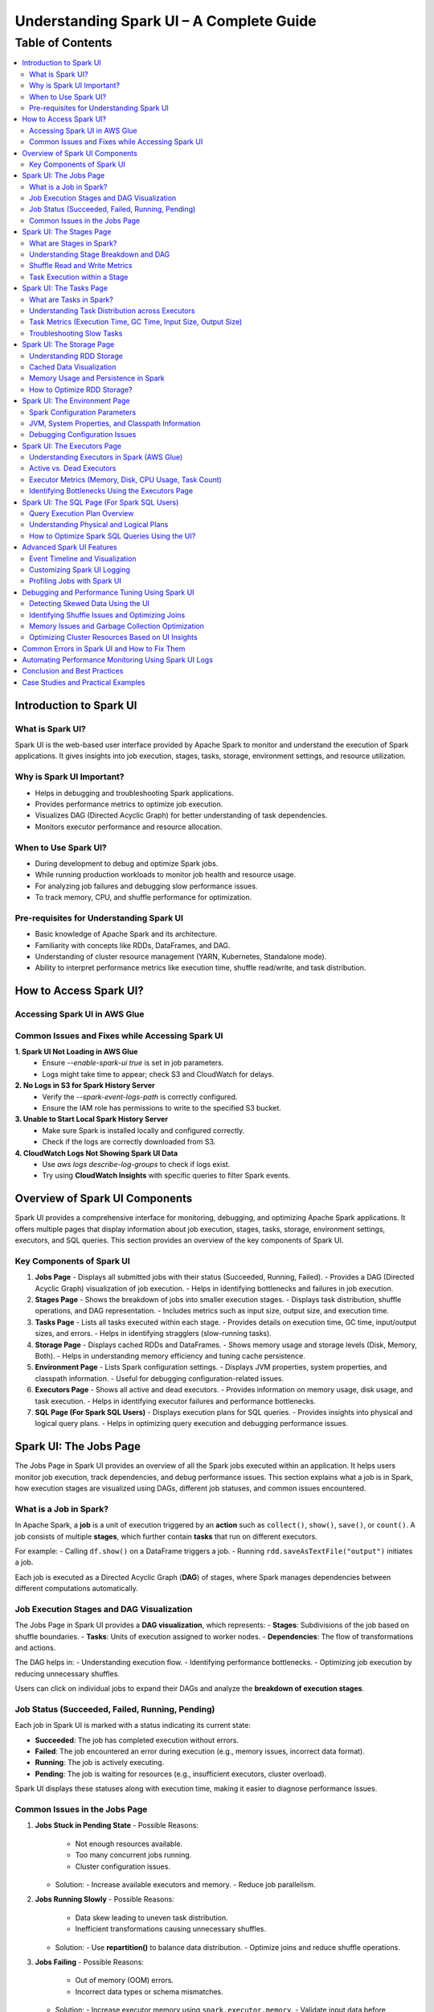 -----------------------------------------------------------------
Understanding Spark UI – A Complete Guide
-----------------------------------------------------------------

.. _table_of_contents:

===============================
Table of Contents
===============================

.. contents::
   :depth: 2
   :local:
   :backlinks: top

Introduction to Spark UI
========================

What is Spark UI?
-----------------
Spark UI is the web-based user interface provided by Apache Spark to monitor and understand the execution of Spark applications. It gives insights into job execution, stages, tasks, storage, environment settings, and resource utilization.

Why is Spark UI Important?
--------------------------
- Helps in debugging and troubleshooting Spark applications.
- Provides performance metrics to optimize job execution.
- Visualizes DAG (Directed Acyclic Graph) for better understanding of task dependencies.
- Monitors executor performance and resource allocation.

When to Use Spark UI?
---------------------
- During development to debug and optimize Spark jobs.
- While running production workloads to monitor job health and resource usage.
- For analyzing job failures and debugging slow performance issues.
- To track memory, CPU, and shuffle performance for optimization.

Pre-requisites for Understanding Spark UI
-----------------------------------------
- Basic knowledge of Apache Spark and its architecture.
- Familiarity with concepts like RDDs, DataFrames, and DAG.
- Understanding of cluster resource management (YARN, Kubernetes, Standalone mode).
- Ability to interpret performance metrics like execution time, shuffle read/write, and task distribution.

How to Access Spark UI?
========================


Accessing Spark UI in AWS Glue
------------------------------

Common Issues and Fixes while Accessing Spark UI
------------------------------------------------

**1. Spark UI Not Loading in AWS Glue**  
   - Ensure `--enable-spark-ui true` is set in job parameters.
   - Logs might take time to appear; check S3 and CloudWatch for delays.

**2. No Logs in S3 for Spark History Server**  
   - Verify the `--spark-event-logs-path` is correctly configured.
   - Ensure the IAM role has permissions to write to the specified S3 bucket.

**3. Unable to Start Local Spark History Server**  
   - Make sure Spark is installed locally and configured correctly.
   - Check if the logs are correctly downloaded from S3.

**4. CloudWatch Logs Not Showing Spark UI Data**  
   - Use `aws logs describe-log-groups` to check if logs exist.
   - Try using **CloudWatch Insights** with specific queries to filter Spark events.

Overview of Spark UI Components
================================
Spark UI provides a comprehensive interface for monitoring, debugging, and optimizing Apache Spark applications. It offers multiple pages that display information about job execution, stages, tasks, storage, environment settings, executors, and SQL queries. This section provides an overview of the key components of Spark UI.

Key Components of Spark UI
--------------------------

1. **Jobs Page**
   - Displays all submitted jobs with their status (Succeeded, Running, Failed).
   - Provides a DAG (Directed Acyclic Graph) visualization of job execution.
   - Helps in identifying bottlenecks and failures in job execution.

2. **Stages Page**
   - Shows the breakdown of jobs into smaller execution stages.
   - Displays task distribution, shuffle operations, and DAG representation.
   - Includes metrics such as input size, output size, and execution time.

3. **Tasks Page**
   - Lists all tasks executed within each stage.
   - Provides details on execution time, GC time, input/output sizes, and errors.
   - Helps in identifying stragglers (slow-running tasks).

4. **Storage Page**
   - Displays cached RDDs and DataFrames.
   - Shows memory usage and storage levels (Disk, Memory, Both).
   - Helps in understanding memory efficiency and tuning cache persistence.

5. **Environment Page**
   - Lists Spark configuration settings.
   - Displays JVM properties, system properties, and classpath information.
   - Useful for debugging configuration-related issues.

6. **Executors Page**
   - Shows all active and dead executors.
   - Provides information on memory usage, disk usage, and task execution.
   - Helps in identifying executor failures and performance bottlenecks.

7. **SQL Page (For Spark SQL Users)**
   - Displays execution plans for SQL queries.
   - Provides insights into physical and logical query plans.
   - Helps in optimizing query execution and debugging performance issues.


Spark UI: The Jobs Page
========================

The Jobs Page in Spark UI provides an overview of all the Spark jobs executed within an application. It helps users monitor job execution, track dependencies, and debug performance issues. This section explains what a job is in Spark, how execution stages are visualized using DAGs, different job statuses, and common issues encountered.

What is a Job in Spark?
-----------------------

In Apache Spark, a **job** is a unit of execution triggered by an **action** such as ``collect()``, ``show()``, ``save()``, or ``count()``. A job consists of multiple **stages**, which further contain **tasks** that run on different executors.

For example:
- Calling ``df.show()`` on a DataFrame triggers a job.
- Running ``rdd.saveAsTextFile("output")`` initiates a job.

Each job is executed as a Directed Acyclic Graph (**DAG**) of stages, where Spark manages dependencies between different computations automatically.

Job Execution Stages and DAG Visualization
------------------------------------------

The Jobs Page in Spark UI provides a **DAG visualization**, which represents:
- **Stages**: Subdivisions of the job based on shuffle boundaries.
- **Tasks**: Units of execution assigned to worker nodes.
- **Dependencies**: The flow of transformations and actions.

The DAG helps in:
- Understanding execution flow.
- Identifying performance bottlenecks.
- Optimizing job execution by reducing unnecessary shuffles.

Users can click on individual jobs to expand their DAGs and analyze the **breakdown of execution stages**.

Job Status (Succeeded, Failed, Running, Pending)
------------------------------------------------

Each job in Spark UI is marked with a status indicating its current state:

- **Succeeded**: The job has completed execution without errors.
- **Failed**: The job encountered an error during execution (e.g., memory issues, incorrect data format).
- **Running**: The job is actively executing.
- **Pending**: The job is waiting for resources (e.g., insufficient executors, cluster overload).

Spark UI displays these statuses along with execution time, making it easier to diagnose performance issues.

Common Issues in the Jobs Page
------------------------------

1. **Jobs Stuck in Pending State**
   - Possible Reasons:
     - Not enough resources available.
     - Too many concurrent jobs running.
     - Cluster configuration issues.
   - Solution:
     - Increase available executors and memory.
     - Reduce job parallelism.

2. **Jobs Running Slowly**
   - Possible Reasons:
     - Data skew leading to uneven task distribution.
     - Inefficient transformations causing unnecessary shuffles.
   - Solution:
     - Use **repartition()** to balance data distribution.
     - Optimize joins and reduce shuffle operations.

3. **Jobs Failing**
   - Possible Reasons:
     - Out of memory (OOM) errors.
     - Incorrect data types or schema mismatches.
   - Solution:
     - Increase executor memory using ``spark.executor.memory``.
     - Validate input data before processing.

Spark UI: The Stages Page
=========================

The **Stages Page** in Spark UI provides a detailed view of how Spark jobs are broken down into **stages** and how tasks are executed within those stages. Understanding this page is crucial for debugging performance bottlenecks and optimizing execution plans.

What are Stages in Spark?
-------------------------

In Spark, a **stage** is a sequence of computations that can be executed together without requiring data shuffling. Spark divides a job into multiple **stages** based on **shuffle boundaries**.

- **Narrow Transformation**: Operations like ``map()``, ``filter()``, and ``flatMap()`` do not require data shuffling, so they stay within a single stage.
- **Wide Transformation**: Operations like ``groupBy()``, ``reduceByKey()``, and ``join()`` require data shuffling, creating a **new stage**.

For example:
- ``df.filter(...).select(...)`` → Stays in one stage (no shuffle).
- ``df.groupBy(...).agg(...)`` → Creates a new stage (shuffle required).

Understanding Stage Breakdown and DAG
-------------------------------------

The **Directed Acyclic Graph (DAG) visualization** in the Stages Page represents:
- **How stages are linked** (dependencies).
- **How data moves between stages** (shuffle operations).
- **The number of tasks executed per stage**.

Each stage consists of multiple **tasks**, and Spark UI allows users to analyze:
- Execution time of each stage.
- Task failures or stragglers.
- Shuffle dependencies and data flow.

Shuffle Read and Write Metrics
------------------------------

The **Stages Page** provides **Shuffle Read and Write Metrics**, which help in understanding **data movement across nodes**.

1. **Shuffle Read Metrics**:
   - Total data read from remote nodes.
   - Number of records read.
   - Time taken to fetch data.

2. **Shuffle Write Metrics**:
   - Total data written before shuffling.
   - Number of records written.
   - Write time and disk usage.

High shuffle read/write sizes indicate inefficient data distribution, which can lead to **performance issues**. 

Task Execution within a Stage
-----------------------------
Each stage consists of **multiple tasks**, which are executed in parallel across worker nodes. The **Stages Page** provides insights into:
- **Task execution time** (average, min, max).
- **GC time** (impact of garbage collection).
- **Input/output data sizes per task**.
- **Task failures and retries**.

### Common Issues:
1. **Skewed Tasks (Long Running Tasks in a Stage)**  
   - Cause: Uneven data distribution.  
   - Fix: Use ``salting`` or ``repartition()`` to balance data.  

2. **High Shuffle Read/Write Time**  
   - Cause: Unnecessary shuffling due to joins/groupBy.  
   - Fix: Use broadcast joins (``broadcast()``) and reduce unnecessary wide transformations.  

3. **Task Failures**  
   - Cause: OOM errors, disk space issues, or executor failures.  
   - Fix: Increase executor memory, optimize partitions, and check logs for root causes.  



Spark UI: The Tasks Page
========================

The **Tasks Page** in Spark UI provides detailed insights into individual task execution within each stage. Understanding how tasks are distributed and executed helps in debugging performance bottlenecks, optimizing resource allocation, and improving overall Spark job efficiency.

What are Tasks in Spark?
------------------------

A **task** in Spark is the smallest unit of execution. Each **stage** in Spark consists of multiple tasks that run in parallel across **executors**.  
Tasks are created based on the number of data partitions, meaning:
- If an RDD or DataFrame has **100 partitions**, Spark will create **100 tasks**.
- Each task processes **one partition of data** at a time.

Tasks are executed inside **executors**, where they perform computations, read/write data, and apply transformations.

Understanding Task Distribution across Executors
-----------------------------------------------

The **Tasks Page** provides an overview of how tasks are distributed across executors, including:
- **Number of tasks assigned to each executor**.
- **Completion status** (Success, Failed, Running).
- **Average execution time per executor**.
- **Resource utilization per task** (CPU, Memory, Disk I/O).

### **Factors Affecting Task Distribution:**
1. **Number of Partitions:** More partitions mean more tasks but smaller data per task.  
2. **Executor Count:** More executors allow better parallelism but require balanced task distribution.  
3. **Skewed Data:** Uneven data partitions can lead to some tasks running longer than others.  

Task Metrics (Execution Time, GC Time, Input Size, Output Size)
---------------------------------------------------------------

The **Tasks Page** in Spark UI provides important metrics for analyzing task performance:

- **Execution Time:**  
  - The time taken by each task to complete.  
  - Large variation in execution times indicates **data skew**.  

- **Garbage Collection (GC) Time:**  
  - High GC time means frequent memory cleanups, affecting performance.  
  - Tune **executor memory settings** to optimize garbage collection.  

- **Input Size & Output Size:**  
  - Shows the amount of data read/written by each task.  
  - Large input/output sizes indicate **inefficient transformations or excessive shuffling**.  

- **Shuffle Read & Write Metrics:**  
  - High shuffle read/write values suggest inefficient data distribution.  
  - Consider using **broadcast joins** or **optimizing partition sizes**.  

Troubleshooting Slow Tasks
--------------------------

Slow-running tasks can degrade overall job performance. Common causes and solutions include:

### **1. Data Skew (Some tasks taking significantly longer)**
   - **Cause:** Uneven data distribution across partitions.
   - **Fix:**  
     - Use ``salting`` for better data distribution.  
     - Apply **repartition()** or **coalesce()** to balance partitions.  
     - Use **broadcast joins** for small tables to avoid shuffle overhead.  

### **2. High GC (Garbage Collection) Time**
   - **Cause:** Inefficient memory allocation, large objects in memory.  
   - **Fix:**  
     - Increase executor memory (``spark.executor.memory``).  
     - Tune **GC settings** (e.g., use G1GC or ZGC for better performance).  

### **3. Too Many Tasks on a Single Executor**
   - **Cause:** Large number of tasks assigned to a few executors.  
   - **Fix:**  
     - Increase executor count.  
     - Adjust partitioning strategy (e.g., ``df.repartition(n)``).  

### **4. High Shuffle Read/Write Time**
   - **Cause:** Too much data movement across executors due to joins and aggregations.  
   - **Fix:**  
     - Use **broadcast joins** (``broadcast(df)``).  
     - Optimize partitioning for wide transformations (e.g., ``reduceByKey()`` instead of ``groupByKey()``).  

Spark UI: The Storage Page
==========================
The **Storage Page** in Spark UI provides insights into **cached RDDs (Resilient Distributed Datasets) and DataFrames**, showing their memory usage, storage levels, and persistence strategies. Understanding this page helps users optimize memory usage and improve Spark job performance.

Understanding RDD Storage
-------------------------

In Spark, **RDDs and DataFrames** can be **cached** in memory to **avoid recomputation** and speed up iterative or repeated operations.

### **How Spark Stores RDDs?**
- **Memory-only Storage**: Stores RDDs entirely in memory. If there is insufficient memory, some partitions may be recomputed.
- **Disk-based Storage**: Stores RDDs on disk if memory is insufficient.
- **Hybrid Storage**: Uses both memory and disk based on storage level settings.

Spark provides different **storage levels**:
- ``MEMORY_ONLY``: Stores RDDs in memory only; recomputes partitions if memory runs out.
- ``MEMORY_AND_DISK``: Stores RDDs in memory, but spills to disk if needed.
- ``DISK_ONLY``: Stores RDDs only on disk, avoiding memory usage.
- ``MEMORY_ONLY_SER``: Stores RDDs in a serialized format, reducing memory usage.

Cached Data Visualization
-------------------------

The **Storage Page** in Spark UI displays:
- **List of cached RDDs and DataFrames**.
- **Storage levels (Memory, Disk, Serialized)**.
- **Number of partitions cached**.
- **Size of cached data in memory and disk**.
- **Fraction of data persisted in memory**.

Users can check which datasets are cached and whether they are **spilling to disk**, indicating insufficient memory.

Memory Usage and Persistence in Spark
-------------------------------------

### **Key Storage Metrics in Spark UI**
- **Size in Memory**: Amount of data stored in RAM.
- **Size on Disk**: Data spilled to disk when memory is insufficient.
- **Number of Cached Partitions**: How many partitions are stored in memory.

### **Persistence Mechanism**
Spark allows controlling persistence using ``persist(StorageLevel)`` or ``cache()``:
- ``df.cache()`` → Uses ``MEMORY_AND_DISK`` by default.
- ``df.persist(StorageLevel.MEMORY_ONLY)`` → Stores only in memory.
- ``df.unpersist()`` → Removes cached data to free memory.

How to Optimize RDD Storage?
----------------------------

To make efficient use of memory, consider the following optimization techniques:

### **1. Choose the Right Storage Level**
   - If memory is limited, use ``MEMORY_AND_DISK`` to prevent recomputation.
   - If the dataset is large but not frequently used, use ``DISK_ONLY`` to avoid memory overhead.
   - If memory is sufficient, use ``MEMORY_ONLY`` for the fastest performance.

### **2. Use DataFrame API Instead of RDDs**
   - DataFrames use **Tungsten Optimizations**, reducing memory overhead.
   - Spark SQL **caches DataFrames more efficiently** than RDDs.

### **3. Avoid Unnecessary Caching**
   - Cache only **datasets used multiple times**.
   - Unpersist unused RDDs/DataFrames to **free up memory**.

### **4. Monitor Memory Usage in Spark UI**
   - If **storage levels show disk spill**, increase executor memory.
   - If **cached partitions are frequently evicted**, reduce cache size or optimize partitioning.

### **5. Optimize Partitioning Strategy**
   - Use **coalesce()** to reduce unnecessary partitions and save memory.
   - Use **repartition()** for evenly distributed partitions across executors.


Spark UI: The Environment Page
==============================
The **Environment Page** in Spark UI provides detailed information about **Spark configuration settings, system properties, and the classpath**. In **AWS Glue**, this page is useful for debugging configuration issues, checking resource allocations, and ensuring optimal job execution.

Spark Configuration Parameters
------------------------------

AWS Glue uses **Apache Spark** under the hood, and Spark relies on **configuration parameters** to control job execution, memory management, and resource utilization. These parameters can be set in:
- **AWS Glue Job Parameters** (via AWS Console or API).
- **Glue Context (glueContext)** in the Spark script.
- **Spark Configuration Overrides** in AWS Glue.

### **Key Spark Configuration Parameters in AWS Glue**
The **Environment Page** displays all active **Spark properties**, including:

1. **AWS Glue-Specific Configurations**
   - ``--job-language`` → Specifies the job language (``python``, ``scala``).
   - ``--enable-metrics`` → Enables monitoring metrics.
   - ``--enable-glue-datacatalog`` → Enables Glue Data Catalog integration.
   - ``--TempDir`` → Defines the S3 path for temporary storage.

2. **Spark Execution & Resource Configurations**
   - ``spark.executor.memory`` → Memory allocated per executor in Glue.
   - ``spark.driver.memory`` → Memory allocated to the driver node.
   - ``spark.sql.shuffle.partitions`` → Number of partitions for shuffle operations.

3. **Memory & Storage Settings**
   - ``spark.memory.fraction`` → Defines how much memory is reserved for execution.
   - ``spark.memory.storageFraction`` → Controls memory split between execution and storage.

4. **Shuffle & I/O Performance**
   - ``spark.shuffle.service.enabled`` → Enables external shuffle service.
   - ``spark.sql.adaptive.enabled`` → Enables Adaptive Query Execution (AQE).
   - ``spark.sql.broadcastTimeout`` → Timeout for broadcast joins.

JVM, System Properties, and Classpath Information
-------------------------------------------------

The **Environment Page** also displays **JVM settings**, **system properties**, and **classpath entries**, which influence Spark execution.

### **1. JVM Information**
   - **Java Version** used in AWS Glue.
   - **JVM options** like ``-Xms`` and ``-Xmx`` (heap memory settings).
   - **Garbage Collection (GC) settings**.

### **2. System Properties**
   - **AWS Glue version** (e.g., Glue 3.0, Glue 4.0).
   - **Python runtime version** (Python 3.x for Glue ETL jobs).
   - **Spark UI & history server configurations**.

### **3. Classpath Entries**
   - Lists JAR files loaded in AWS Glue.
   - Useful for debugging **missing dependencies** in Glue ETL jobs.

Debugging Configuration Issues
------------------------------

Incorrect Spark configurations can lead to **performance bottlenecks, memory issues, or job failures**. The **Environment Page** helps debug such issues by checking:

1. **Memory Allocation Problems**
   - **Issue**: ``OutOfMemoryError`` or **job crashing** due to insufficient memory.
   - **Fix**: Increase ``--MaxCapacity`` or use ``--worker-type G.1X/G.2X`` for more memory.

2. **Incorrect AWS Glue Job Parameters**
   - **Issue**: Glue job failing due to missing configurations.
   - **Fix**: Verify **job parameters** in AWS Glue console.

3. **Slow Performance Due to Suboptimal Partitioning**
   - **Issue**: Jobs running slowly due to excessive shuffle partitions.
   - **Fix**: Adjust ``spark.sql.shuffle.partitions`` based on data size.

4. **Missing Dependencies (JARs or Python Libraries)**
   - **Issue**: ``ModuleNotFoundError`` or ``ClassNotFoundException`` errors.
   - **Fix**: Ensure dependencies are included in ``--extra-py-files`` or ``--extra-jars``.


Spark UI: The Executors Page
============================
The **Executors Page** in Spark UI provides a detailed view of **all executors running in an AWS Glue job**, showing their resource utilization and performance metrics. This page helps **monitor executor health, identify bottlenecks, and optimize resource allocation**.

Understanding Executors in Spark (AWS Glue)
-------------------------------------------

In **AWS Glue**, Spark runs in a **serverless environment**, and executors are automatically managed based on the job configuration.

### **How Executors Work in AWS Glue?**
- AWS Glue dynamically **allocates and scales executors** based on:
  - **Job Capacity** (``--MaxCapacity``).
  - **Worker Type** (``--worker-type G.1X, G.2X``).
  - **Auto Scaling** (for Glue 3.0+).
- Unlike traditional Spark on YARN, there is **no static cluster**—executors start and terminate as needed.

### **Executor Types in AWS Glue**
- **Driver Node (Master)**: Manages job execution, schedules tasks.
- **Worker Executors**: Process data, execute Spark tasks.

Active vs. Dead Executors
-------------------------

AWS Glue **automatically manages executor lifecycle**, but monitoring active and dead executors can help diagnose issues.

### **Active Executors**
- Executors currently processing Spark tasks.
- The **number of active executors depends on Glue job settings**.
- More active executors = **better parallelism** (if configured properly).

### **Dead Executors**
- Executors that **failed** or **exited due to memory/resource limits**.
- May indicate **OOM (Out of Memory) errors**, **network failures**, or **driver-executor communication issues**.
- If Glue jobs experience frequent executor failures, check:
  - **``spark.executor.memory`` settings**.
  - **S3 I/O performance** (data retrieval delays).
  - **Shuffle operations causing memory overload**.

Executor Metrics (Memory, Disk, CPU Usage, Task Count)
------------------------------------------------------

The **Executors Page** provides key metrics for monitoring **resource usage per executor**.

### **1. Memory Usage**
- ``Total Memory``: Maximum memory allocated per executor.
- ``Used Memory``: Actual memory used for task execution.
- **High memory usage** can lead to **OutOfMemoryError (OOM)** → Increase **``spark.executor.memory``**.

### **2. Disk Usage**
- Executors store intermediate shuffle data.
- **High disk usage** means **data spilling from memory** → Optimize caching & storage levels.

### **3. CPU Usage**
- ``CPU cores used`` per executor.
- If CPU usage is low, **increase parallelism** (adjust ``spark.sql.shuffle.partitions``).

### **4. Task Count**
- ``Total Tasks`` executed by each executor.
- If **tasks are unevenly distributed**, optimize partitioning.

Identifying Bottlenecks Using the Executors Page
------------------------------------------------

### **1. Memory Bottlenecks**
- **High memory usage per executor** → Increase executor memory.
- **Frequent garbage collection (GC)** → Adjust memory fraction.

### **2. Skewed Task Distribution**
- If one executor is overloaded → Data skew issue.
- Use **``salting``** or **``repartition()``** to balance data.

### **3. Disk Spills and Slow Shuffle Operations**
- High **disk spill** → Increase **executor memory** or **adjust shuffle partitions**.

### **4. Executor Failures**
- Check **dead executors logs**.
- Increase ``--MaxCapacity`` in AWS Glue for more stable execution.


Spark UI: The SQL Page (For Spark SQL Users)
============================================

The **SQL Page** in Spark UI provides insights into **query execution plans, performance metrics, and optimization strategies** for **Spark SQL queries**. This page helps users debug slow queries and optimize SQL-based workloads in **AWS Glue**.

Query Execution Plan Overview
-----------------------------

When running **Spark SQL queries** in AWS Glue, Spark internally converts them into an **execution plan**. The SQL Page provides a **detailed breakdown** of how queries are processed, including:

- **Logical Plan**: Represents the initial structure of the query.
- **Optimized Logical Plan**: Spark applies optimizations like predicate pushdown.
- **Physical Plan**: The actual execution strategy, including join types, partitioning, and data shuffling.

Each query listed on the SQL Page contains:

- **Query Execution Time**
- **Number of Tasks**
- **Shuffle Read/Write Metrics**
- **Broadcast Joins (if applicable)**
- **Input & Output Row Counts**

Understanding Physical and Logical Plans
----------------------------------------

Logical and physical plans help users analyze how Spark processes queries.

Logical Plan
^^^^^^^^^^^^

- Represents the **raw structure** of the SQL query.
- Shows the **sequence of transformations** (e.g., filters, joins, aggregations).
- Spark optimizes this using the **Catalyst Optimizer**.

Optimized Logical Plan
^^^^^^^^^^^^^^^^^^^^^^

- Spark applies **query optimizations** such as:
  
  - **Predicate Pushdown** (filtering early to reduce data size).
  - **Constant Folding** (pre-evaluating constant expressions).
  - **Reordering Joins** (optimizing join order).

Physical Plan
^^^^^^^^^^^^^

- Defines how the query **executes on Spark clusters**.
- Displays **execution strategies**, such as:
  
  - **SortMergeJoin vs. BroadcastJoin** (for join optimizations).
  - **Exchange Nodes** (data shuffling between executors).
  - **File Scans** (how data is read from S3).

Execution Metrics
^^^^^^^^^^^^^^^^^

- **Total execution time** for each stage.
- **Number of partitions processed**.
- **Data read/write volume** (useful for S3 optimization in AWS Glue).

How to Optimize Spark SQL Queries Using the UI?
-----------------------------------------------

The SQL Page helps diagnose and improve **query performance** in AWS Glue.

Identify Inefficient Joins
^^^^^^^^^^^^^^^^^^^^^^^^^^

- **Look for SortMergeJoins** → If small tables exist, enable **broadcast joins** using:

  .. code-block:: python

      spark.sql("SET spark.sql.autoBroadcastJoinThreshold = 10MB")

- Reduce shuffle by **increasing parallelism** in joins.

Optimize File Scanning
^^^^^^^^^^^^^^^^^^^^^^

- **Check scan operations** in the Physical Plan.
- If Glue is scanning too much data, **enable partition pruning**:

  .. code-block:: python

      df = spark.read.format("parquet").load("s3://my-bucket/data/")
      df.filter("date='2024-03-10'")  # Ensure column is partitioned

Reduce Shuffle Operations
^^^^^^^^^^^^^^^^^^^^^^^^^

- If **shuffle read/write is high**, increase ``spark.sql.shuffle.partitions`` dynamically:

  .. code-block:: python

      spark.conf.set("spark.sql.shuffle.partitions", 200)

Improve Aggregations with AQE (Adaptive Query Execution)
^^^^^^^^^^^^^^^^^^^^^^^^^^^^^^^^^^^^^^^^^^^^^^^^^^^^^^^

- Enable **AQE** for dynamic query optimization:

  .. code-block:: python

      spark.conf.set("spark.sql.adaptive.enabled", True)

Advanced Spark UI Features
===========================

Spark UI provides several advanced features that help in **visualizing job execution, customizing logs, and profiling Spark jobs**. These tools assist in debugging, optimizing, and monitoring large-scale Spark applications.

Event Timeline and Visualization
--------------------------------

The **Event Timeline** in Spark UI provides a **graphical representation of job execution**, helping users analyze task execution, delays, and dependencies.

- **What is the Event Timeline?**
  - A **visual representation** of when jobs, stages, and tasks start and finish.
  - Helps in identifying **long-running stages, bottlenecks, and delays**.

- **How to Use the Event Timeline in AWS Glue?**
  - Go to **Spark UI > Jobs Page > Event Timeline**.
  - Hover over tasks to see **execution details, shuffle operations, and memory usage**.
  - Analyze **overlapping executions** to optimize parallelism.

- **Common Issues Identified with Event Timeline**
  - **Tasks running sequentially instead of parallel** → Check partitioning.
  - **Long shuffle operations** → Optimize **Spark shuffle configurations**.
  - **Executors sitting idle** → Tune **resource allocation**.

Customizing Spark UI Logging
----------------------------

Spark UI logs execution details that can be **customized for better debugging**.

- **Configuring Log Levels in AWS Glue**
  - AWS Glue jobs use **CloudWatch for log storage**.
  - Adjust **Spark log levels** dynamically:

    .. code-block:: python

        spark.sparkContext.setLogLevel("INFO")  # Options: INFO, WARN, ERROR, DEBUG

- **Enabling Extra Logging in Spark UI**
  - Use the following configuration to **capture detailed execution logs**:

    .. code-block:: python

        spark.conf.set("spark.eventLog.enabled", True)
        spark.conf.set("spark.eventLog.dir", "s3://my-logs-folder/")

- **Filtering Logs for Debugging**
  - In AWS Glue **CloudWatch**, use **log filters** to isolate issues.
  - **Common logs to check**:
    - **Memory Usage Logs**: Check for **OOM errors**.
    - **Shuffle Logs**: Identify **data skew issues**.
    - **Task Execution Logs**: Find **failed or slow tasks**.

Profiling Jobs with Spark UI
----------------------------

Profiling helps in analyzing **performance bottlenecks** using Spark UI.

- **Key Metrics to Monitor**
  - **Task Execution Time** → Identify slow tasks.
  - **Shuffle Read/Write** → Detect excessive data movement.
  - **GC (Garbage Collection) Time** → Spot memory inefficiencies.

- **How to Profile AWS Glue Jobs Using Spark UI?**
  1. Run the **AWS Glue job with Spark UI enabled**.
  2. Open **Executors Page** to check CPU/memory usage.
  3. Use **SQL Page** to analyze query execution plans.
  4. Check **Event Timeline** for execution delays.

- **Optimizing AWS Glue Jobs Using Profiling Data**
  - Reduce execution time by **adjusting partitions**:

    .. code-block:: python

        spark.conf.set("spark.sql.shuffle.partitions", 100)

  - Optimize **Garbage Collection (GC) performance**:

    .. code-block:: python

        spark.conf.set("spark.memory.fraction", 0.6)

  - Enable **Adaptive Query Execution (AQE)** for dynamic optimizations:

    .. code-block:: python

        spark.conf.set("spark.sql.adaptive.enabled", True)



Debugging and Performance Tuning Using Spark UI
===============================================

Spark UI provides powerful insights for **debugging performance issues, detecting data skew, optimizing memory usage, and tuning cluster resources**. By analyzing different UI components, users can identify bottlenecks and optimize Spark jobs efficiently in **AWS Glue**.

Detecting Skewed Data Using the UI
----------------------------------

Data skew occurs when **some partitions contain significantly more data than others**, leading to **uneven task execution times**.

- **How to Detect Data Skew in Spark UI?**
  - Go to **Stages Page** and check the **Task Execution Timeline**.
  - Look for **tasks that take significantly longer than others**.
  - Check the **Shuffle Read and Write Size** → Unequal data distribution indicates skew.

- **Fixing Data Skew in AWS Glue**
  - **Salting Keys**: If a particular key causes skew, randomize key values:

    .. code-block:: python

        from pyspark.sql.functions import col, expr

        df = df.withColumn("skewed_key", expr("concat(key, rand())"))

  - **Repartition Skewed Data**: Increase partitions dynamically:

    .. code-block:: python

        df = df.repartition(100, "skewed_column")

  - **Broadcast Smaller Tables**: Reduce shuffle by broadcasting small datasets:

    .. code-block:: python

        from pyspark.sql.functions import broadcast

        df_join = df_large.join(broadcast(df_small), "key")

Identifying Shuffle Issues and Optimizing Joins
-----------------------------------------------

Shuffle operations occur when data is **redistributed across executors**, often due to **joins, aggregations, or wide transformations**.

- **How to Detect Shuffle Issues?**
  - Open **Jobs Page** → Look for **long-running shuffle stages**.
  - Check **Shuffle Read/Write Size** in the **Stages Page**.
  - High **Shuffle Spill (Disk)** means data is exceeding memory.

- **Optimizing Shuffle Operations**
  - **Increase Shuffle Partitions**: 

    .. code-block:: python

        spark.conf.set("spark.sql.shuffle.partitions", 200)

  - **Use Broadcast Joins** for small tables:

    .. code-block:: python

        spark.conf.set("spark.sql.autoBroadcastJoinThreshold", "10MB")

  - **Avoid Unnecessary Shuffling**: Use **coalesce()** instead of **repartition()** when reducing partitions.

Memory Issues and Garbage Collection Optimization
-------------------------------------------------

Memory bottlenecks in AWS Glue can cause **long GC pauses, executor failures, or out-of-memory (OOM) errors**.

- **How to Detect Memory Issues?**
  - Open the **Executors Page** → Check **JVM Memory Usage**.
  - High **Garbage Collection (GC) Time** indicates memory pressure.
  - **OOM Errors in Logs** → Memory-intensive operations like **caching large datasets**.

- **Optimizing Memory Usage**
  - **Increase Memory Allocation**: Adjust AWS Glue worker memory settings.
  - **Reduce GC Overhead**: 

    .. code-block:: python

        spark.conf.set("spark.memory.fraction", 0.6)
        spark.conf.set("spark.memory.storageFraction", 0.4)

  - **Use Serialized Caching** for large RDDs:

    .. code-block:: python

        rdd.persist(storageLevel=StorageLevel.MEMORY_AND_DISK_SER)

  - **Avoid Collecting Large Datasets**: Use **take()** instead of **collect()**:

    .. code-block:: python

        df.take(10)  # Instead of df.collect()

Optimizing Cluster Resources Based on UI Insights
-------------------------------------------------

AWS Glue jobs run on **distributed clusters**, so proper resource allocation is crucial.

- **Identifying Resource Bottlenecks in Spark UI**
  - **Executors Page** → Look for **idle executors** (wasted resources).
  - **Task Distribution** → Ensure tasks are evenly spread across executors.
  - **CPU and Memory Utilization** → Optimize based on **usage patterns**.

- **Tuning AWS Glue Cluster Resources**
  - **Scale Executors Based on Workload**:

    .. code-block:: python

        spark.conf.set("spark.dynamicAllocation.enabled", "true")

  - **Optimize Parallelism** by adjusting the number of **executors and cores per executor**:

    .. code-block:: python

        spark.conf.set("spark.executor.instances", 10)
        spark.conf.set("spark.executor.cores", 4)

  - **Enable Adaptive Query Execution (AQE)** to dynamically optimize query execution:

    .. code-block:: python

        spark.conf.set("spark.sql.adaptive.enabled", "true")


Common Errors in Spark UI and How to Fix Them
==============================================

Automating Performance Monitoring Using Spark UI Logs
======================================================

Conclusion and Best Practices
==============================

Case Studies and Practical Examples
===================================



## **1. Introduction to Spark UI**  
   - What is Spark UI?  
   - Why is Spark UI Important?  
   - When to Use Spark UI?  
   - Pre-requisites for Understanding Spark UI 


## **2. How to Access Spark UI?**  
   - Accessing Spark UI in Local Mode  
   - Accessing Spark UI in Cluster Mode (YARN, Kubernetes, Standalone, Mesos)  
   - Accessing Spark UI in AWS Glue (if relevant)  
   - Common Issues and Fixes while Accessing Spark UI  


## **3. Overview of Spark UI Components**  
   - Understanding Spark UI Layout  
   - Different Sections of Spark UI  



## **4. Spark UI: The **Jobs** Page**  
   - What is a Job in Spark?  
   - Job Execution Stages and DAG Visualization  
   - Job Status (Succeeded, Failed, Running, Pending)  
   - Common Issues in the Jobs Page  



## **5. Spark UI: The **Stages** Page**  
   - What are Stages in Spark?  
   - Understanding Stage Breakdown and DAG  
   - Shuffle Read and Write Metrics  
   - Task Execution within a Stage  

## **6. Spark UI: The **Tasks** Page**  
   - What are Tasks in Spark?  
   - Understanding Task Distribution across Executors  
   - Task Metrics (Execution Time, GC Time, Input Size, Output Size)  
   - Troubleshooting Slow Tasks  



## **7. Spark UI: The **Storage** Page**  
   - Understanding RDD Storage  
   - Cached Data Visualization  
   - Memory Usage and Persistence in Spark  
   - How to Optimize RDD Storage? 


## **8. Spark UI: The **Environment** Page**  
   - Spark Configuration Parameters  
   - JVM, System Properties, and Classpath Information  
   - Debugging Configuration Issues  


## **9. Spark UI: The **Executors** Page**  
   - Understanding Executors in Spark  
   - Active vs. Dead Executors  
   - Executor Metrics (Memory, Disk, CPU Usage, Task Count)  
   - Identifying Bottlenecks Using the Executors Page  


## **10. Spark UI: The **SQL** Page (For Spark SQL Users)**  
   - Query Execution Plan Overview  
   - Understanding Physical and Logical Plans  
   - How to Optimize Spark SQL Queries Using the UI?  


## **11. Advanced Spark UI Features**  
   - Event Timeline and Visualization  
   - Customizing Spark UI Logging  
   - Profiling Jobs with Spark UI 


## **12. How to Enable and Use Spark History Server?**  
   - What is Spark History Server?  
   - How to Enable Spark History Server?  
   - Analyzing Past Jobs and Performance Tuning  


## **13. Debugging and Performance Tuning Using Spark UI**  
   - Detecting Skewed Data Using the UI  
   - Identifying Shuffle Issues and Optimizing Joins  
   - Memory Issues and Garbage Collection Optimization  
   - Optimizing Cluster Resources Based on UI Insights 


## **14. Common Errors in Spark UI and How to Fix Them**  
   - UI Not Loading in Cluster Mode  
   - Jobs Stuck in Pending State  
   - High GC Time Affecting Task Performance  
   - Executors Dying Frequently  



## **15. Automating Performance Monitoring Using Spark UI Logs**  
   - Extracting Metrics from Spark UI  
   - Integrating Spark UI Data with External Monitoring Tools (Grafana, Prometheus)  
   - Automating Alerts for Performance Issues

## **16. Conclusion and Best Practices**  
   - Key Takeaways from Spark UI  
   - When to Use Spark UI vs. Other Monitoring Tools?  
   - Final Tips for Efficient Spark Debugging  


17. Case Studies and Practical Examples

Case 1: Reducing Job Execution Time from 30 mins to 10 mins
Scenario: A Spark job was taking 30 minutes due to excessive shuffling.

Solution:

Increased shuffle partitions (spark.sql.shuffle.partitions = 300).
Used broadcast joins.
Optimized executor memory allocation.
Result: Job execution time reduced to 10 minutes.

Case 2: Fixing OOM Errors in a Large Dataset Processing Job
Scenario: Job failed with OOM errors while processing a large dataset.

Solution:

Increased executor-memory and executor-cores.
Used coalesce() to manage partitions.
Enabled Garbage Collection (GC) tuning.
Increased shuffle memory fraction.
Result: Job ran successfully without OOM errors.


Reference :
https://spark.apache.org/docs/3.5.3/web-ui.html



